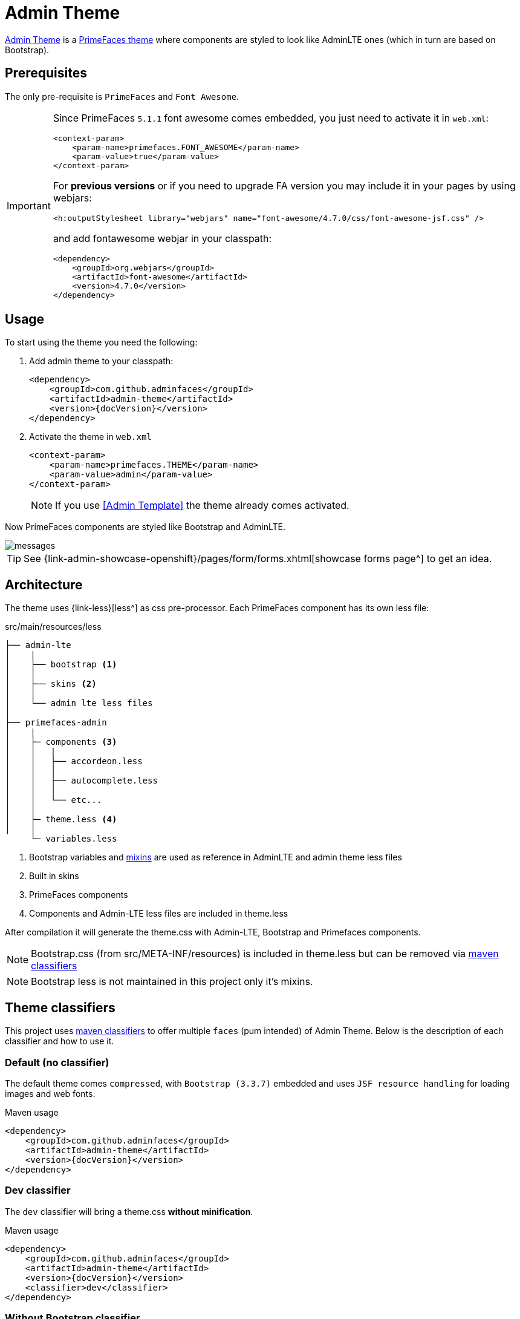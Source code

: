 = *Admin Theme*

https://github.com/adminfaces/admin-theme[Admin Theme^] is a http://primefaces.org/themes[PrimeFaces theme^] where components are styled to look like AdminLTE ones (which in turn are based on Bootstrap).

== Prerequisites

The only pre-requisite is `PrimeFaces` and `Font Awesome`.

[IMPORTANT]
====
Since PrimeFaces `5.1.1` font awesome comes embedded, you just need to activate it in `web.xml`:

[source,xml]
----
<context-param>
    <param-name>primefaces.FONT_AWESOME</param-name>
    <param-value>true</param-value>
</context-param>
----

For *previous versions* or if you need to upgrade FA version you may include it in your pages by using webjars:

[source,html]
----
<h:outputStylesheet library="webjars" name="font-awesome/4.7.0/css/font-awesome-jsf.css" />
----

and add fontawesome webjar in your classpath:

[source,xml]
----
<dependency>
    <groupId>org.webjars</groupId>
    <artifactId>font-awesome</artifactId>
    <version>4.7.0</version>
</dependency>
----

====

== Usage

To start using the theme you need the following:

. Add admin theme to your classpath:
+
[source,xml,subs="attributes+"]
----
<dependency>
    <groupId>com.github.adminfaces</groupId>
    <artifactId>admin-theme</artifactId>
    <version>{docVersion}</version>
</dependency>
----
. Activate the theme in `web.xml`
+
[source,xml]
----
<context-param>
    <param-name>primefaces.THEME</param-name>
    <param-value>admin</param-value>
</context-param>
----
+
NOTE: If you use <<Admin Template>> the theme already comes activated.

Now PrimeFaces components are styled like Bootstrap and AdminLTE.

image::messages.png[]

TIP: See {link-admin-showcase-openshift}/pages/form/forms.xhtml[showcase forms page^] to get an idea.



== Architecture

The theme uses {link-less}[less^] as css pre-processor. Each PrimeFaces component has its own less file:

.src/main/resources/less
----
├── admin-lte
│    |
│    ├── bootstrap <1>
│    │
│    ├── skins <2>
│    │
│    └── admin lte less files
│
├── primefaces-admin
│    |
│    ├─ components <3>
│    │   |
│    │   ├── accordeon.less
│    │   │
│    │   ├── autocomplete.less
│    │   │
│    │   └── etc...
│    │
│    ├─ theme.less <4>
│    │
     └─ variables.less
----
<1> Bootstrap variables and https://css-tricks.com/snippets/css/useful-css3-less-mixins/[mixins^] are used as reference in AdminLTE and admin theme less files
<2> Built in skins
<3> PrimeFaces components
<4> Components and Admin-LTE less files are included in theme.less

After compilation it will generate the theme.css with Admin-LTE, Bootstrap and Primefaces components.

NOTE: Bootstrap.css (from src/META-INF/resources) is included in theme.less but can be removed via <<Theme classifiers, maven classifiers>>

NOTE: Bootstrap less is not maintained in this project only it's mixins.

== Theme classifiers

This project uses http://stackoverflow.com/questions/20909634/what-is-the-purpose-of-classifier-tag-in-maven[maven classifiers^] to offer multiple `faces` (pum intended) of Admin Theme. Below is the description of each classifier and how to use it.

=== Default (no classifier)
The default theme comes `compressed`, with `Bootstrap (3.3.7)` embedded and uses `JSF resource handling` for loading images and web fonts.

.Maven usage
[source,xml,subs="attributes+"]
----
<dependency>
    <groupId>com.github.adminfaces</groupId>
    <artifactId>admin-theme</artifactId>
    <version>{docVersion}</version>
</dependency>
----

=== Dev classifier

The `dev` classifier will bring a theme.css *without minification*.

.Maven usage
[source,xml,subs="attributes+"]
----
<dependency>
    <groupId>com.github.adminfaces</groupId>
    <artifactId>admin-theme</artifactId>
    <version>{docVersion}</version>
    <classifier>dev</classifier>
</dependency>
----

=== Without Bootstrap classifier

The `without-bootstrap` classifier will bring a theme.css *without bootstrap embedded* so it's up to the developer to provide Bootstrap within the application.

.Maven usage
[source,xml,subs="attributes+"]
----
<dependency>
    <groupId>com.github.adminfaces</groupId>
    <artifactId>admin-theme</artifactId>
    <version>{docVersion}</version>
    <classifier>without-bootstrap</classifier>
</dependency>
----

=== Without JSF classifier

The `without-jsf` classifier will bring a theme.css *without JSF resource handling* so the theme can be used on projects (derived from PrimeFaces) without JSF like Prime React, PrimeUI or PrimeNG.


.Maven usage
[source,xml,subs="attributes+"]
----
<dependency>
    <groupId>com.github.adminfaces</groupId>
    <artifactId>admin-theme</artifactId>
    <version>{docVersion}</version>
    <classifier>without-jsf</classifier>
</dependency>
----

== Avoiding theme caching

Whenever the theme is updated to a new version in the project users may have to clear their browser caches to get the changes of the new theme.
Sometimes a theme update even introduces conflicts and only clearing browser cache fixes them.

To solve this issues you can use a theme classifier called *no-cache*:

.pom.xml
[source,xml,subs="attributes+"]
----
<dependency>
    <groupId>com.github.adminfaces</groupId>
    <artifactId>admin-theme</artifactId>
    <version>{docVersion}</version>
    <classifier>no-cache</classifier>
</dependency>
----

This classifier *appends the theme version* to the name of theme so you need to change the theme name in web.xml:

.web.xml
[source,xml,subs="attributes+"]
----
<context-param>
    <param-name>primefaces.THEME</param-name>
    <param-value>admin-{docVersion}</param-value>
</context-param>
----

== Development

To get your hands dirty with admin theme it is recommended to use <<Admin Designer>> in combination with http://brackets.io/[Brackets] or any tool that `compile less` files to css on save.

Using designer, which is backed by wildfly swarm, plus brackets will let you change the components less files and see the results instantly. see https://youtu.be/X1UEpN942s0[this video^] to see Brackets and Designer in action.

NOTE: theme.less is already brackets aware so you just need to change any component less file, save it and see the results in Admin Designer.

== Snapshots

Theme `Snapshots` are published to https://oss.sonatype.org/content/repositories/snapshots/com/github/adminfaces/admin-theme[maven central^] on each commit, to use it just declare the repository below on your `pom.xml`:

[source,xml]
----
<repositories>
    <repository>
        <snapshots/>
        <id>snapshots</id>
        <name>libs-snapshot</name>
        <url>https://oss.sonatype.org/content/repositories/snapshots</url>
    </repository>
</repositories>
----